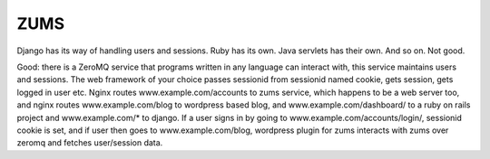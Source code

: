 ZUMS
====

Django has its way of handling users and sessions. Ruby has its own. Java
servlets has their own. And so on. Not good.

Good: there is a ZeroMQ service that programs written in any language can
interact with, this service maintains users and sessions. The web framework of
your choice passes sessionid from sessionid named cookie, gets session, gets
logged in user etc. Nginx routes www.example.com/accounts to zums service,
which happens to be a web server too, and nginx routes www.example.com/blog to
wordpress based blog, and www.example.com/dashboard/ to a ruby on rails project
and www.example.com/* to django. If a user signs in by going to
www.example.com/accounts/login/, sessionid cookie is set, and if user then goes
to www.example.com/blog, wordpress plugin for zums interacts with zums over
zeromq and fetches user/session data.
